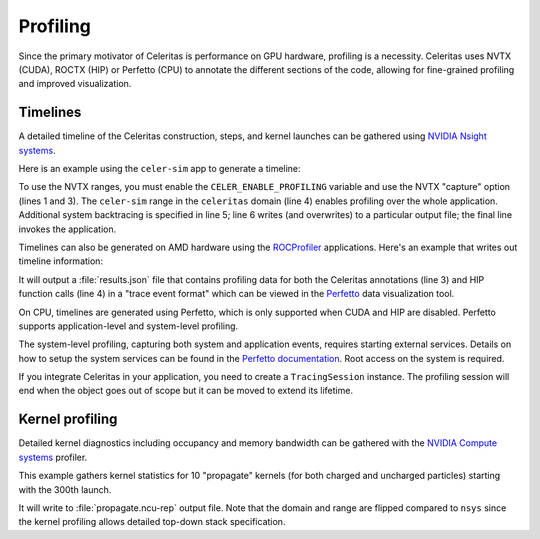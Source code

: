 .. Copyright Celeritas contributors: see top-level COPYRIGHT file for details
.. SPDX-License-Identifier: CC-BY-4.0

.. highlight:: console

.. _profiling:

Profiling
=========

Since the primary motivator of Celeritas is performance on GPU hardware,
profiling is a necessity. Celeritas uses NVTX (CUDA),  ROCTX (HIP) or Perfetto (CPU)
to annotate the different sections of the code, allowing for fine-grained
profiling and improved visualization.

Timelines
---------

A detailed timeline of the Celeritas construction, steps, and kernel launches
can be gathered using `NVIDIA Nsight systems`_.

.. _NVIDIA Nsight systems: https://docs.nvidia.com/nsight-systems/UserGuide/index.html

Here is an example using the ``celer-sim`` app to generate a timeline:

.. sourcecode::
   :linenos:

   $ CELER_ENABLE_PROFILING=1 \
   > nsys profile \
   > -c nvtx  --trace=cuda,nvtx,osrt
   > -p celer-sim@celeritas
   > --osrt-backtrace-stack-size=16384 --backtrace=fp
   > -f true -o report.qdrep \
   > celer-sim inp.json

To use the NVTX ranges, you must enable the ``CELER_ENABLE_PROFILING`` variable
and use the NVTX "capture" option (lines 1 and 3). The ``celer-sim`` range in
the ``celeritas`` domain (line 4) enables profiling over the whole application.
Additional system backtracing is specified in line 5; line 6 writes (and
overwrites) to a particular output file; the final line invokes the
application.

Timelines can also be generated on AMD hardware using the ROCProfiler_
applications. Here's an example that writes out timeline information:

.. sourcecode::
   :linenos:

   $ CELER_ENABLE_PROFILING=1 \
   > rocprof \
   > --roctx-trace \
   > --hip-trace \
   > celer-sim inp.json

.. _ROCProfiler: https://rocm.docs.amd.com/projects/rocprofiler/en/latest/rocprofv1.html#roctx-trace

It will output a :file:`results.json` file that contains profiling data for
both the Celeritas annotations (line 3) and HIP function calls (line 4) in
a "trace event format" which can be viewed in the Perfetto_ data visualization
tool.

.. _Perfetto: https://ui.perfetto.dev/

On CPU, timelines are generated using Perfetto, which is only supported when CUDA
and HIP are disabled. Perfetto supports application-level and system-level profiling.

.. sourcecode::
   :linenos:

   $ CELER_ENABLE_PROFILING=1 \
   > celer-sim inp.json

The system-level profiling, capturing both system and application events,
requires starting external services. Details on how to setup the system services can be found in
the `Perfetto documentation`_. Root access on the system is required.

If you integrate Celeritas in your application, you need to create a ``TracingSession``
instance. The profiling session will end when the object goes out of scope but it can be
moved to extend its lifetime.

.. sourcecode:: cpp
   :linenos:

   #include "corecel/sys/TracingSession.hh"

   int main()
   {
      // System-level profiling: pass a filename to use application-level profiling
      celeritas::TracingSession session;
      session.start()
   }

.. _Perfetto documentation: https://perfetto.dev/docs/quickstart/linux-tracing

Kernel profiling
----------------

Detailed kernel diagnostics including occupancy and memory bandwidth can be
gathered with the `NVIDIA Compute systems`_ profiler.

.. _NVIDIA Compute systems: https://docs.nvidia.com/nsight-compute/NsightComputeCli/index.html

This example gathers kernel statistics for 10 "propagate" kernels (for both
charged and uncharged particles) starting with the 300th launch.

.. sourcecode::
   :linenos:

   $ CELER_ENABLE_PROFILING=1 \
   > ncu \
   > --nvtx --nvtx-include "celeritas@celer-sim/step/*/propagate" \
   > --launch-skip 300 --launch-count 10 \
   > -f -o propagate
   > celer-sim inp.json

It will write to :file:`propagate.ncu-rep` output file. Note that the domain
and range are flipped compared to ``nsys`` since the kernel profiling allows
detailed top-down stack specification.
